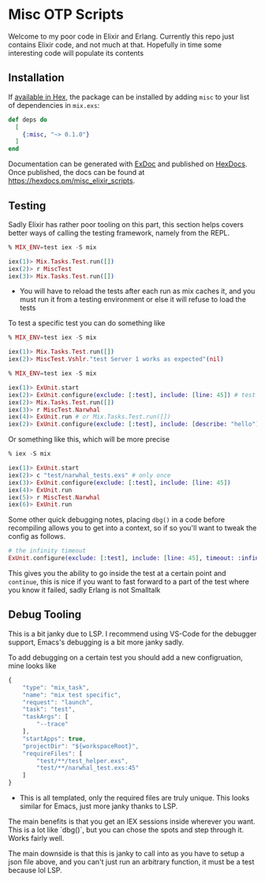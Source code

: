* Misc OTP Scripts

Welcome to my poor code in Elixir and Erlang. Currently this repo just
contains Elixir code, and not much at that. Hopefully in time some
interesting code will populate its contents

** Installation

If [[https://hex.pm/docs/publish][available in Hex]], the package can be installed
by adding =misc= to your list of dependencies in =mix.exs=:

#+begin_src elixir
  def deps do
    [
      {:misc, "~> 0.1.0"}
    ]
  end
#+end_src

Documentation can be generated with [[https://github.com/elixir-lang/ex_doc][ExDoc]]
and published on [[https://hexdocs.pm][HexDocs]]. Once published, the docs can
be found at <https://hexdocs.pm/misc_elixir_scripts>.

** Testing
Sadly Elixir has rather poor tooling on this part, this section helps
covers better ways of calling the testing framework, namely from the
REPL.

#+begin_src elixir
  % MIX_ENV=test iex -S mix

  iex(1)> Mix.Tasks.Test.run([])
  iex(2)> r MiscTest
  iex(3)> Mix.Tasks.Test.run([])
#+end_src

- You will have to reload the tests after each run as mix caches it,
  and you must run it from a testing environment or else it will
  refuse to load the tests


To test a specific test you can do something like

#+begin_src elixir
  % MIX_ENV=test iex -S mix

  iex(1)> Mix.Tasks.Test.run([])
  iex(2)> MiscTest.Vshlr."test Server 1 works as expected"(nil)
#+end_src

#+begin_src elixir
  % MIX_ENV=test iex -S mix

  iex(1)> ExUnit.start
  iex(2)> ExUnit.configure(exclude: [:test], include: [line: 45]) # test all tests on line 45
  iex(2)> Mix.Tasks.Test.run([])
  iex(3)> r MiscTest.Narwhal
  iex(4)> ExUnit.run # or Mix.Tasks.Test.run([])
  iex(2)> ExUnit.configure(exclude: [:test], include: [describe: "hello"]) # test all hello describe blocks
#+end_src

Or something like this, which will be more precise

#+begin_src elixir
  % iex -S mix

  iex(1)> ExUnit.start
  iex(2)> c "test/narwhal_tests.exs" # only once
  iex(3)> ExUnit.configure(exclude: [:test], include: [line: 45])
  iex(4)> ExUnit.run
  iex(5)> r MiscTest.Narwhal
  iex(6)> ExUnit.run
#+end_src

Some other quick debugging notes, placing =dbg()= in a code before
recompiling allows you to get into a context, so if so you'll want to
tweak the config as follows.

#+begin_src elixir
  # the infinity timeout
  ExUnit.configure(exclude: [:test], include: [line: 45], timeout: :infinity)
#+end_src

This gives you the ability to go inside the test at a certain point
and =continue=, this is nice if you want to fast forward to a part of
the test where you know it failed, sadly Erlang is not Smalltalk

** Debug Tooling
This is a bit janky due to LSP. I recommend using VS-Code for the
debugger support, Emacs's debugging is a bit more janky sadly.

To add debugging on a certain test you should add a new configruation,
mine looks like

#+begin_src js
          {
              "type": "mix_task",
              "name": "mix test specific",
              "request": "launch",
              "task": "test",
              "taskArgs": [
                  "--trace"
              ],
              "startApps": true,
              "projectDir": "${workspaceRoot}",
              "requireFiles": [
                  "test/**/test_helper.exs",
                  "test/**/narwhal_test.exs:45"
              ]
          }
#+end_src

+ This is all templated, only the required files are truly
  unique. This looks similar for Emacs, just more janky thanks to LSP.

The main benefits is that you get an IEX sessions inside wherever you
want. This is a lot like `dbg()`, but you can chose the spots and step
through it. Works fairly well.

The main downside is that this is janky to call into as you have to
setup a json file above, and you can't just run an arbitrary function,
it must be a test because lol LSP.
